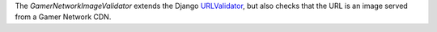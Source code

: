 .. gnimage-validator:

.. class:: GamerNetworkImageValidator

    The `GamerNetworkImageValidator` extends the Django `URLValidator <https://docs.djangoproject.com/en/1.11/ref/validators/#urlvalidator>`_,
    but also checks that the URL is an image served from a Gamer Network CDN.
